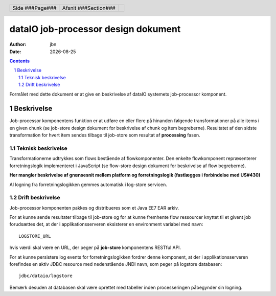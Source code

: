 ====================================
dataIO job-processor design dokument
====================================

.. |date| date::

:author: jbn
:date: |date|

.. header::

    .. class:: headertable

    +---------------+---------------------+---+
    |               |.. class:: centered  |   |
    |               |                     |   |
    |Side ###Page###|Afsnit  ###Section###|   |
    +---------------+---------------------+---+

.. contents::

.. section-numbering::

.. raw:: pdf

   PageBreak oneColumn

Formålet med dette dokument er at give en beskrivelse af dataIO systemets
job-processor komponent.

Beskrivelse
===========

Job-processor komponentens funktion er at udføre en eller flere på hinanden
følgende transformationer på alle items i en given chunk (se job-store design
dokument for beskrivelse af chunk og item begreberne). Resultatet af den sidste
transformation for hvert item sendes tilbage til job-store som resultat af
**processing** fasen.

Teknisk beskrivelse
~~~~~~~~~~~~~~~~~~~

Transformationerne udtrykkes som flows bestående af flowkomponenter.
Den enkelte flowkomponent repræsenterer forretningslogik implementeret i
JavaScript (se flow-store design dokument for beskrivelse af flow
begreberne).

**Her mangler beskrivelse af grænsesnit mellem platform og forretningslogik
(fastlægges i forbindelse med US#430)**

Al logning fra forretningslogikken gemmes automatisk i log-store servicen.

Drift beskrivelse
~~~~~~~~~~~~~~~~~

Job-processor komponenten pakkes og distribueres som et Java EE7 EAR arkiv.

For at kunne sende resultater tilbage til job-store og for at kunne fremhente
flow ressourcer knyttet til et givent job forudsættes det, at der i
applikationsserveren eksisterer en environment variabel med navn::

    LOGSTORE_URL

hvis værdi skal være en URL, der peger på **job-store** komponentens RESTful
API.

For at kunne persistere log events for forretningslogikken fordrer denne
komponent, at der i applikationsserveren forefindes en aktiv JDBC resource med
nedenstående JNDI navn, som peger på logstore databasen::

    jdbc/dataio/logstore

Bemærk desuden at databasen skal være oprettet med tabeller inden
processeringen påbegynder sin logning.

